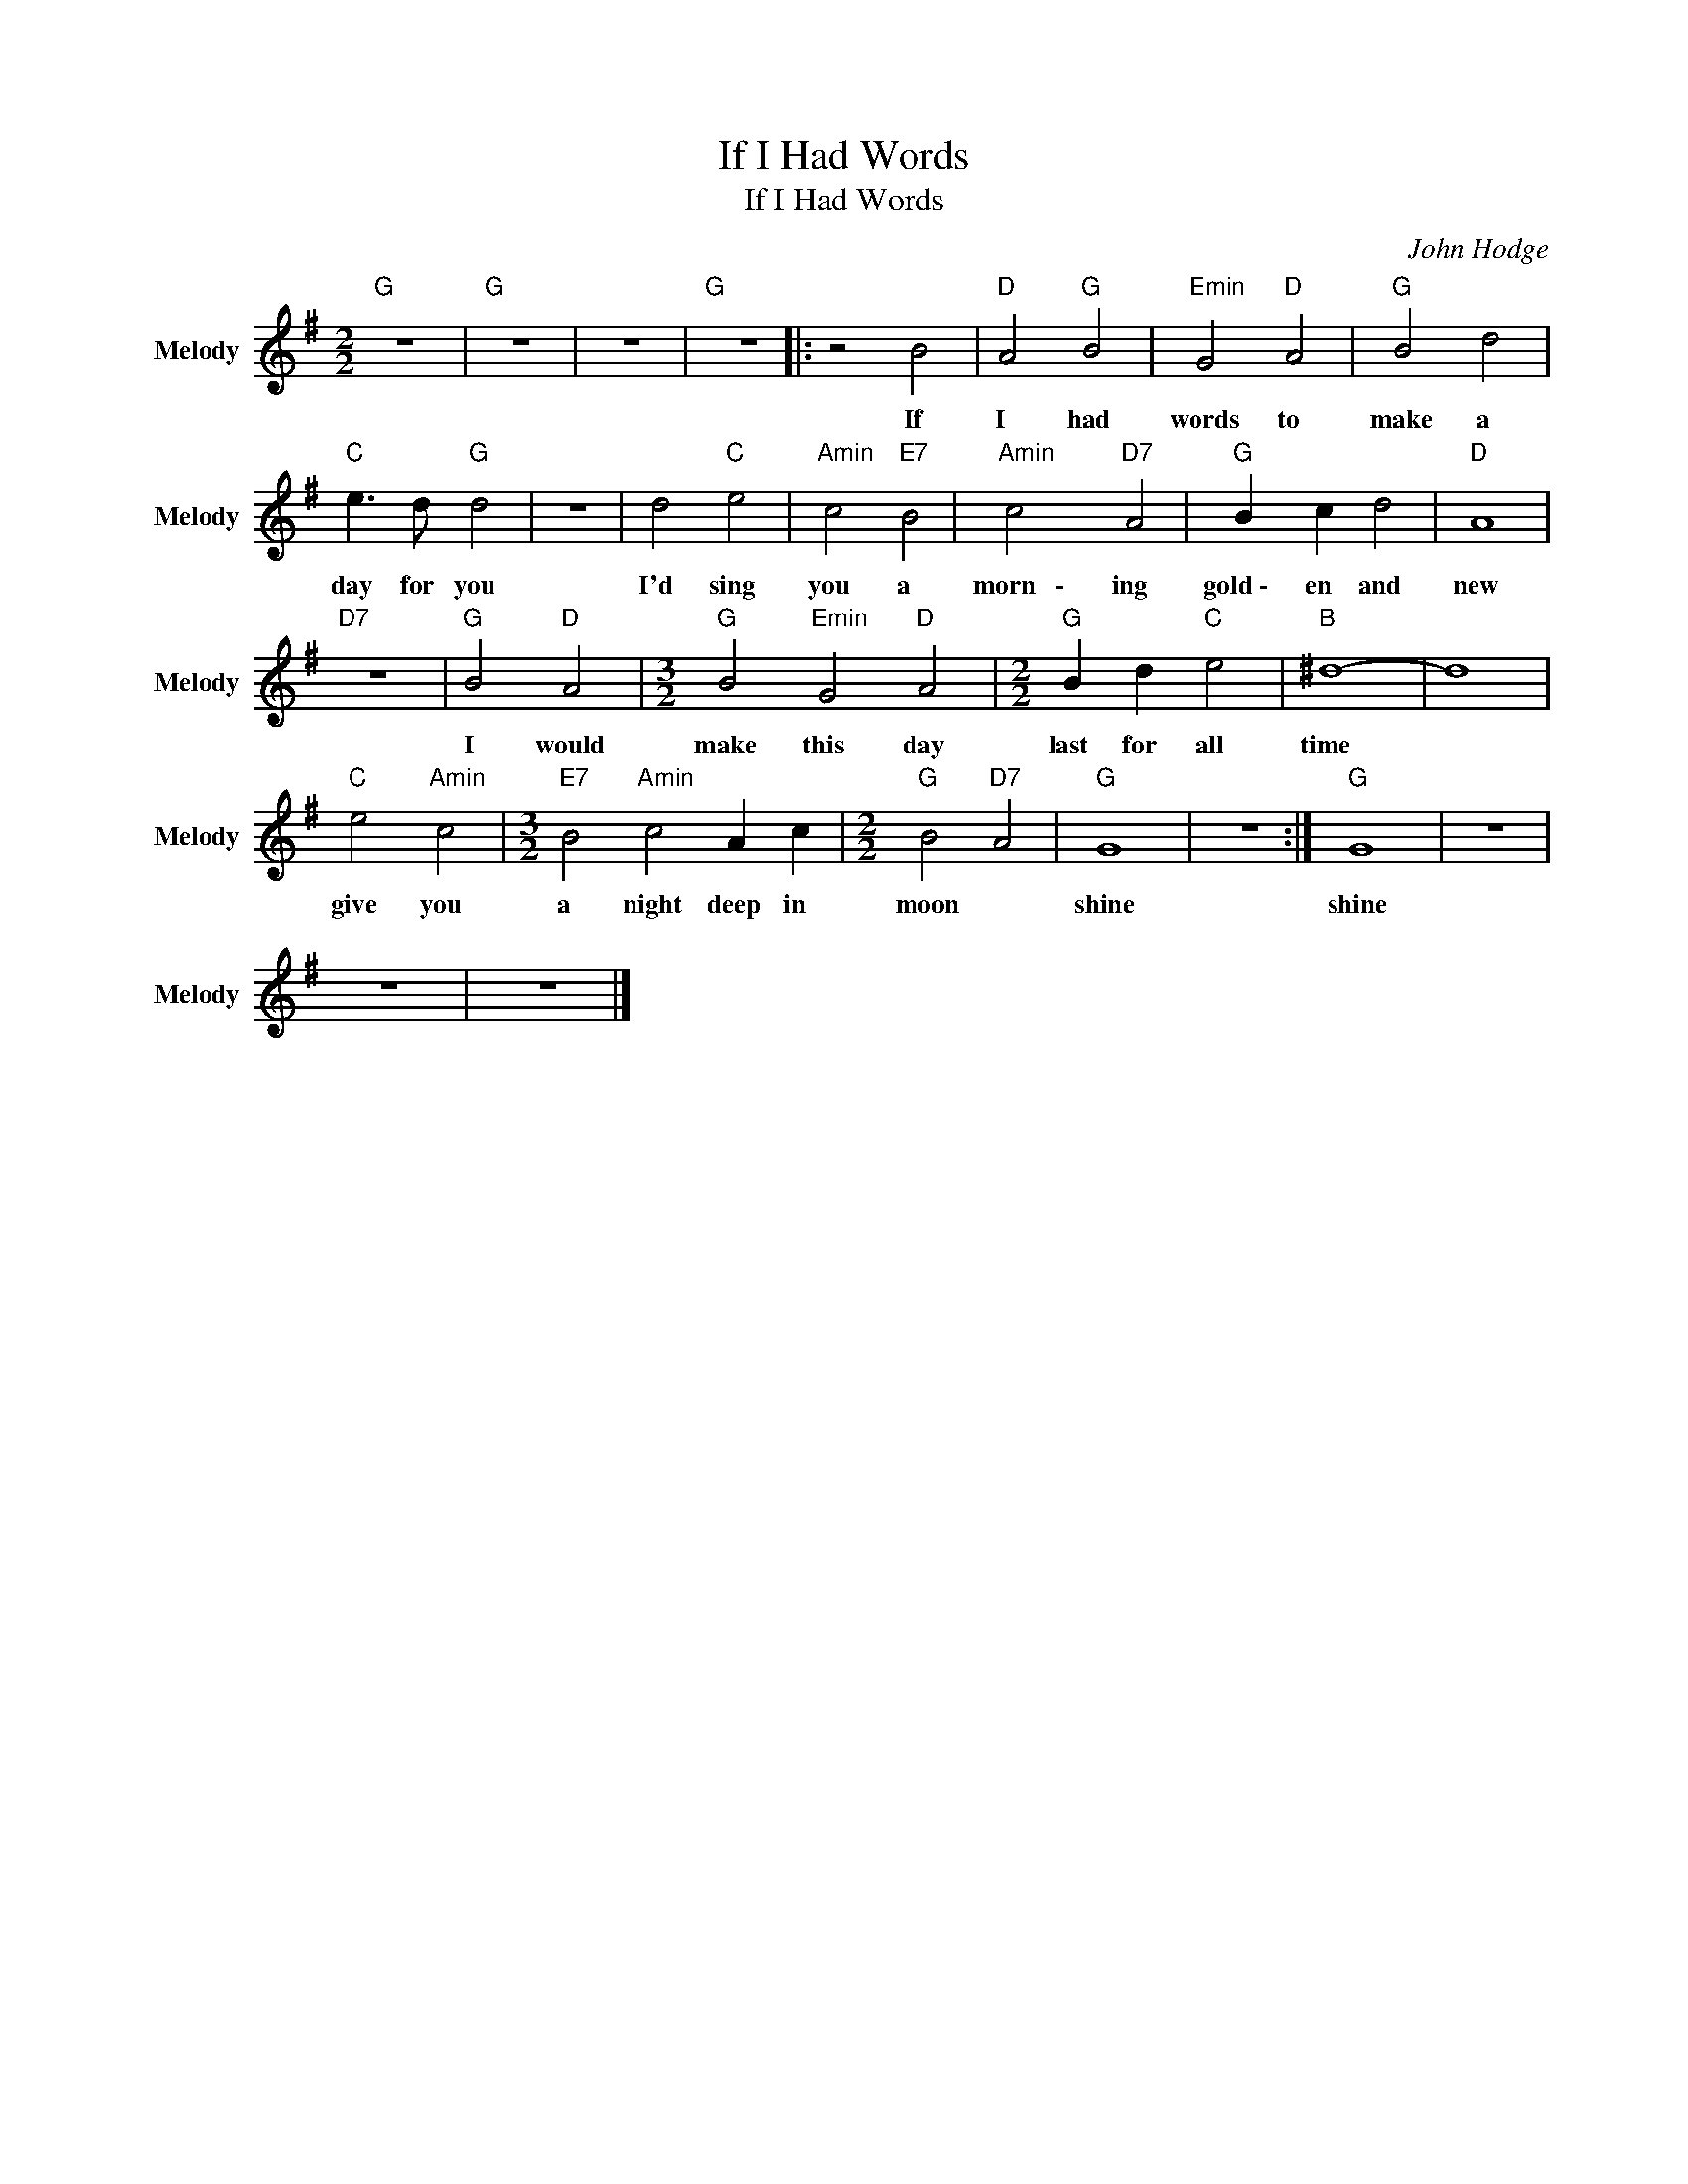 X:1
T:If I Had Words
T:If I Had Words
C:John Hodge
Z:Public Domain
L:1/4
M:2/2
K:G
V:1 treble nm="Melody" snm="Melody"
%%MIDI channel 5
%%MIDI program 0
V:1
"G " z4 |"G " z4 | z4 |"G " z4 |: z2 B2 |"D " A2"G " B2 |"Emin" G2"D " A2 |"G " B2 d2 | %8
w: ||||If~|I~ had~|words~ to~|make~ a~|
"C " e3/2 d/"G " d2 | z4 | d2"C " e2 |"Amin" c2"E7" B2 |"Amin" c2"D7" A2 |"G " B c d2 |"D " A4 | %15
w: day~ for~ you~||I'd~ sing~|you~ a~|morn~~~\-~~~~ ing~|gold~\-~~ en~ and~|new~|
"D7" z4 |"G " B2"D " A2 |[M:3/2]"G " B2"Emin" G2"D " A2 |[M:2/2]"G " B d"C " e2 |"B " ^d4- | d4 | %21
w: |I would~|make~ this~ day~|last~ for~ all~|time~||
"C " e2"Amin" c2 |[M:3/2]"E7" B2"Amin" c2 A c |[M:2/2]"G " B2"D7" A2 |"G " G4 | z4 :|"G " G4 | z4 | %28
w: give~ you~|a~ night~ deep~ in~|moon~ *|shine~||shine~||
 z4 | z4 |] %30
w: ||

